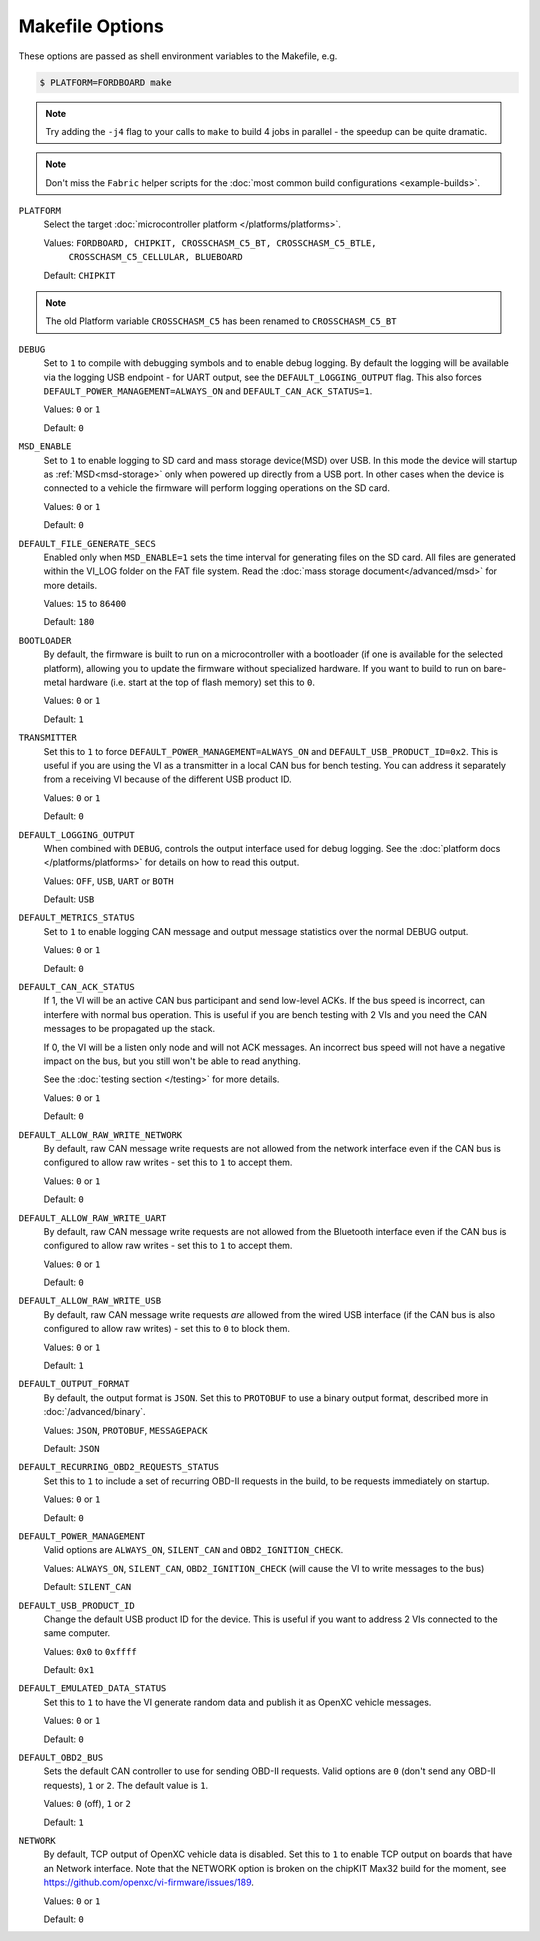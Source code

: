 ================
Makefile Options
================

These options are passed as shell environment variables to the Makefile, e.g.

.. code-block:: sh

   $ PLATFORM=FORDBOARD make

.. note::

   Try adding the ``-j4`` flag to your calls to ``make`` to build 4 jobs in
   parallel - the speedup can be quite dramatic.

.. note::

   Don't miss the ``Fabric`` helper scripts for the :doc:`most common build
   configurations <example-builds>`.

``PLATFORM``
  Select the target :doc:`microcontroller platform </platforms/platforms>`.

  Values: ``FORDBOARD, CHIPKIT, CROSSCHASM_C5_BT, CROSSCHASM_C5_BTLE,``
           ``CROSSCHASM_C5_CELLULAR, BLUEBOARD``


  Default: ``CHIPKIT``

.. note::
   
   The old Platform variable ``CROSSCHASM_C5`` has been renamed to ``CROSSCHASM_C5_BT``

``DEBUG``
  Set to ``1`` to compile with debugging symbols and to enable debug logging. By
  default the logging will be available via the logging USB endpoint - for UART
  output, see the ``DEFAULT_LOGGING_OUTPUT`` flag. This also forces
  ``DEFAULT_POWER_MANAGEMENT=ALWAYS_ON`` and ``DEFAULT_CAN_ACK_STATUS=1``.

  Values: ``0`` or ``1``

  Default: ``0``
  
``MSD_ENABLE``
  Set to ``1`` to enable logging to SD card and mass storage device(MSD) over USB. In this mode
  the device will startup as :ref:`MSD<msd-storage>` only when powered up directly 
  from a USB port. In other cases when the device is connected to a vehicle the firmware 
  will perform logging operations on the SD card.
  
  Values: ``0`` or ``1``

  Default: ``0``

``DEFAULT_FILE_GENERATE_SECS``
  Enabled only when ``MSD_ENABLE=1`` sets the time interval for generating files on the SD card.
  All files are generated within the VI_LOG folder on the FAT file system. Read the :doc:`mass storage
  document</advanced/msd>` for more details.
  
  Values: ``15`` to ``86400``

  Default: ``180``
  
``BOOTLOADER``
  By default, the firmware is built to run on a microcontroller with a
  bootloader (if one is available for the selected platform), allowing you to
  update the firmware without specialized hardware. If you want to build to run
  on bare-metal hardware (i.e. start at the top of flash memory) set this to
  ``0``.

  Values: ``0`` or ``1``

  Default: ``1``

``TRANSMITTER``
  Set this to ``1`` to force
  ``DEFAULT_POWER_MANAGEMENT=ALWAYS_ON`` and ``DEFAULT_USB_PRODUCT_ID=0x2``.
  This is useful if you are using the VI as a transmitter in a local CAN bus for
  bench testing. You can address it separately from a receiving VI because of
  the different USB product ID.

  Values: ``0`` or ``1``

  Default: ``0``

``DEFAULT_LOGGING_OUTPUT``
  When combined with ``DEBUG``, controls the output interface used for debug logging.
  See the :doc:`platform docs </platforms/platforms>` for details on how to read
  this output.

  Values: ``OFF``, ``USB``, ``UART`` or ``BOTH``

  Default: ``USB``

``DEFAULT_METRICS_STATUS``
  Set to ``1`` to enable logging CAN message and output message statistics over
  the normal DEBUG output.

  Values: ``0`` or ``1``

  Default: ``0``

``DEFAULT_CAN_ACK_STATUS``
  If 1, the VI will be an active CAN bus participant and send low-level ACKs. If
  the bus speed is incorrect, can interfere with normal bus operation. This is
  useful if you are bench testing with 2 VIs and you need the CAN messages to be
  propagated up the stack.

  If 0, the VI will be a listen only node and will not ACK messages. An
  incorrect bus speed will not have a negative impact on the bus, but you still
  won't be able to read anything.

  See the :doc:`testing section </testing>` for more details.

  Values: ``0`` or ``1``

  Default: ``0``

``DEFAULT_ALLOW_RAW_WRITE_NETWORK``
  By default, raw CAN message write requests are not allowed from the network
  interface even if the CAN bus is configured to allow raw writes - set this to
  ``1`` to accept them.

  Values: ``0`` or ``1``

  Default: ``0``

``DEFAULT_ALLOW_RAW_WRITE_UART``
  By default, raw CAN message write requests are not allowed from the Bluetooth
  interface even if the CAN bus is configured to allow raw writes - set this to
  ``1`` to accept them.

  Values: ``0`` or ``1``

  Default: ``0``

``DEFAULT_ALLOW_RAW_WRITE_USB``
  By default, raw CAN message write requests *are* allowed from the wired USB
  interface (if the CAN bus is also configured to allow raw writes) - set this
  to ``0`` to block them.

  Values: ``0`` or ``1``

  Default: ``1``

``DEFAULT_OUTPUT_FORMAT``
  By default, the output format is ``JSON``. Set this to ``PROTOBUF`` to use a
  binary output format, described more in :doc:`/advanced/binary`.

  Values: ``JSON``, ``PROTOBUF``, ``MESSAGEPACK``

  Default: ``JSON``

``DEFAULT_RECURRING_OBD2_REQUESTS_STATUS``
  Set this to ``1`` to include a set of recurring OBD-II requests in the build,
  to be requests immediately on startup.

  Values: ``0`` or ``1``

  Default: ``0``

``DEFAULT_POWER_MANAGEMENT``
  Valid options are ``ALWAYS_ON``, ``SILENT_CAN`` and ``OBD2_IGNITION_CHECK``.

  Values: ``ALWAYS_ON``, ``SILENT_CAN``, ``OBD2_IGNITION_CHECK`` (will cause the
  VI to write messages to the bus)

  Default: ``SILENT_CAN``

``DEFAULT_USB_PRODUCT_ID``
  Change the default USB product ID for the device. This is useful if you want
  to address 2 VIs connected to the same computer.

  Values: ``0x0`` to ``0xffff``

  Default: ``0x1``

``DEFAULT_EMULATED_DATA_STATUS``
  Set this to ``1`` to have the VI generate random data and publish it as OpenXC
  vehicle messages.

  Values: ``0`` or ``1``

  Default: ``0``

``DEFAULT_OBD2_BUS``
  Sets the default CAN controller to use for sending OBD-II requests. Valid
  options are ``0`` (don't send any OBD-II requests), ``1`` or ``2``. The
  default value is ``1``.

  Values: ``0`` (off), ``1`` or ``2``

  Default: ``1``

``NETWORK``
  By default, TCP output of OpenXC vehicle data is disabled. Set this to ``1``
  to enable TCP output on boards that have an Network interface. Note that the
  NETWORK option is broken on the chipKIT Max32 build for the moment, see
  https://github.com/openxc/vi-firmware/issues/189.

  Values: ``0`` or ``1``

  Default: ``0``

